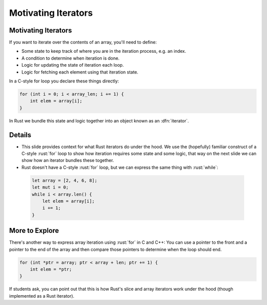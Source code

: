 ======================
Motivating Iterators
======================

----------------------
Motivating Iterators
----------------------

If you want to iterate over the contents of an array, you'll need to
define:

-  Some state to keep track of where you are in the iteration process,
   e.g. an index.
-  A condition to determine when iteration is done.
-  Logic for updating the state of iteration each loop.
-  Logic for fetching each element using that iteration state.

In a C-style for loop you declare these things directly:

.. code:: c

   for (int i = 0; i < array_len; i += 1) {
       int elem = array[i];
   }

In Rust we bundle this state and logic together into an object known as
an :dfn:`iterator`.

---------
Details
---------

-  This slide provides context for what Rust iterators do under the
   hood. We use the (hopefully) familiar construct of a C-style :rust:`for`
   loop to show how iteration requires some state and some logic, that
   way on the next slide we can show how an iterator bundles these
   together.

-  Rust doesn't have a C-style :rust:`for` loop, but we can express the same
   thing with :rust:`while`:

  .. code:: rust

      let array = [2, 4, 6, 8];
      let mut i = 0;
      while i < array.len() {
          let elem = array[i];
          i += 1;
      }

-----------------
More to Explore
-----------------

There's another way to express array iteration using :rust:`for` in C and
C++: You can use a pointer to the front and a pointer to the end of the
array and then compare those pointers to determine when the loop should
end.

.. code:: c

   for (int *ptr = array; ptr < array + len; ptr += 1) {
       int elem = *ptr;
   }

If students ask, you can point out that this is how Rust's slice and
array iterators work under the hood (though implemented as a Rust
iterator).

